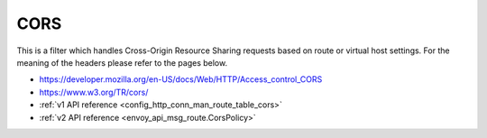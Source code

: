 .. _config_http_filters_cors:

CORS
====

This is a filter which handles Cross-Origin Resource Sharing requests based on route or virtual host settings.
For the meaning of the headers please refer to the pages below.

- https://developer.mozilla.org/en-US/docs/Web/HTTP/Access_control_CORS
- https://www.w3.org/TR/cors/
- :ref:`v1 API reference <config_http_conn_man_route_table_cors>`
- :ref:`v2 API reference <envoy_api_msg_route.CorsPolicy>`
